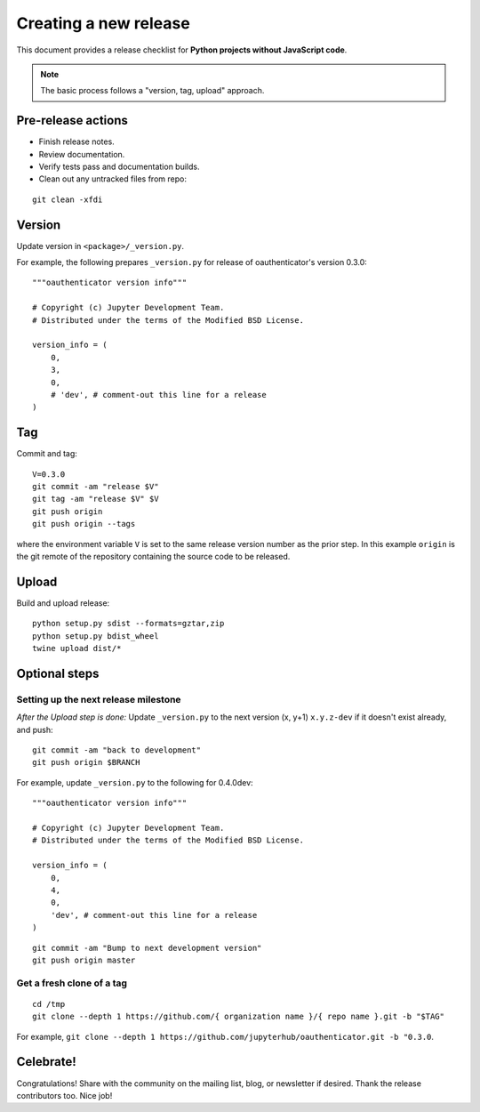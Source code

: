 Creating a new release
======================

This document provides a release checklist for **Python projects without
JavaScript code**.

.. note::

   The basic process follows a "version, tag, upload" approach.

Pre-release actions
-------------------

- Finish release notes.
- Review documentation.
- Verify tests pass and documentation builds.
- Clean out any untracked files from repo:

::

    git clean -xfdi

Version
-------

Update version in ``<package>/_version.py``.

For example, the following prepares ``_version.py`` for release of
oauthenticator's version 0.3.0:

::

    """oauthenticator version info"""

    # Copyright (c) Jupyter Development Team.
    # Distributed under the terms of the Modified BSD License.

    version_info = (
        0,
        3,
        0,
        # 'dev', # comment-out this line for a release
    )

Tag
---

Commit and tag:

::

    V=0.3.0
    git commit -am "release $V"
    git tag -am "release $V" $V
    git push origin
    git push origin --tags

where the environment variable ``V`` is set to the same release
version number as the prior step. In this example ``origin`` is the git
remote of the repository containing the source code to be released.

Upload
------

Build and upload release:

::

    python setup.py sdist --formats=gztar,zip
    python setup.py bdist_wheel
    twine upload dist/*


Optional steps
--------------

Setting up the next release milestone
~~~~~~~~~~~~~~~~~~~~~~~~~~~~~~~~~~~~~

*After the Upload step is done:* Update ``_version.py`` to the next version
(x, y+1) ``x.y.z-dev`` if it doesn't exist already, and push:

::

    git commit -am "back to development"
    git push origin $BRANCH

For example, update ``_version.py`` to the following for 0.4.0dev:

::

    """oauthenticator version info"""

    # Copyright (c) Jupyter Development Team.
    # Distributed under the terms of the Modified BSD License.

    version_info = (
        0,
        4,
        0,
        'dev', # comment-out this line for a release
    )

::

    git commit -am "Bump to next development version"
    git push origin master

Get a fresh clone of a tag
~~~~~~~~~~~~~~~~~~~~~~~~~~

::

    cd /tmp
    git clone --depth 1 https://github.com/{ organization name }/{ repo name }.git -b "$TAG"

For example, ``git clone --depth 1 https://github.com/jupyterhub/oauthenticator.git -b "0.3.0``.

Celebrate!
----------

Congratulations! Share with the community on the mailing list, blog, or
newsletter if desired. Thank the release contributors too. Nice job!